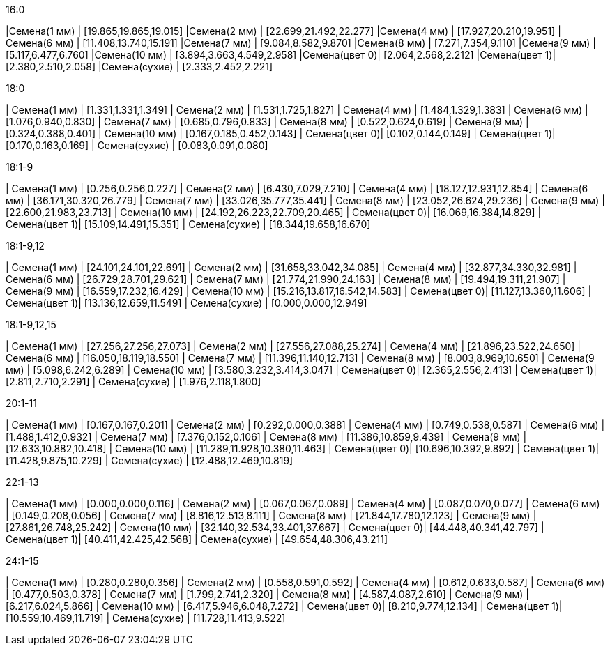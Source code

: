 .16:0
|Семена(1 мм)  | [19.865,19.865,19.015]
|Семена(2 мм)  | [22.699,21.492,22.277]
|Семена(4 мм)  | [17.927,20.210,19.951]
|Семена(6 мм)  | [11.408,13.740,15.191]
|Семена(7 мм)  | [9.084,8.582,9.870]
|Семена(8 мм)  | [7.271,7.354,9.110]
|Семена(9 мм)  | [5.117,6.477,6.760]
|Семена(10 мм) | [3.894,3.663,4.549,2.958]
|Семена(цвет 0)| [2.064,2.568,2.212]
|Семена(цвет 1)| [2.380,2.510,2.058]
|Семена(сухие) | [2.333,2.452,2.221]

.18:0
| Семена(1 мм)  | [1.331,1.331,1.349]
| Семена(2 мм)  | [1.531,1.725,1.827]
| Семена(4 мм)  | [1.484,1.329,1.383]
| Семена(6 мм)  | [1.076,0.940,0.830]
| Семена(7 мм)  | [0.685,0.796,0.833]
| Семена(8 мм)  | [0.522,0.624,0.619]
| Семена(9 мм)  | [0.324,0.388,0.401]
| Семена(10 мм) | [0.167,0.185,0.452,0.143]
| Семена(цвет 0)| [0.102,0.144,0.149]
| Семена(цвет 1)| [0.170,0.163,0.169]
| Семена(сухие) | [0.083,0.091,0.080]

.18:1-9
| Семена(1 мм)  | [0.256,0.256,0.227]
| Семена(2 мм)  | [6.430,7.029,7.210]
| Семена(4 мм)  | [18.127,12.931,12.854]
| Семена(6 мм)  | [36.171,30.320,26.779]
| Семена(7 мм)  | [33.026,35.777,35.441]
| Семена(8 мм)  | [23.052,26.624,29.236]
| Семена(9 мм)  | [22.600,21.983,23.713]
| Семена(10 мм) | [24.192,26.223,22.709,20.465]
| Семена(цвет 0)| [16.069,16.384,14.829]
| Семена(цвет 1)| [15.109,14.491,15.351]
| Семена(сухие) | [18.344,19.658,16.670]

.18:1-9,12
| Семена(1 мм)  | [24.101,24.101,22.691]
| Семена(2 мм)  | [31.658,33.042,34.085]
| Семена(4 мм)  | [32.877,34.330,32.981]
| Семена(6 мм)  | [26.729,28.701,29.621]
| Семена(7 мм)  | [21.774,21.990,24.163]
| Семена(8 мм)  | [19.494,19.311,21.907]
| Семена(9 мм)  | [16.559,17.232,16.429]
| Семена(10 мм) | [15.216,13.817,16.542,14.583]
| Семена(цвет 0)| [11.127,13.360,11.606]
| Семена(цвет 1)| [13.136,12.659,11.549]
| Семена(сухие) | [0.000,0.000,12.949]

.18:1-9,12,15
| Семена(1 мм)  | [27.256,27.256,27.073]
| Семена(2 мм)  | [27.556,27.088,25.274]
| Семена(4 мм)  | [21.896,23.522,24.650]
| Семена(6 мм)  | [16.050,18.119,18.550]
| Семена(7 мм)  | [11.396,11.140,12.713]
| Семена(8 мм)  | [8.003,8.969,10.650]
| Семена(9 мм)  | [5.098,6.242,6.289]
| Семена(10 мм) | [3.580,3.232,3.414,3.047]
| Семена(цвет 0)| [2.365,2.556,2.413]
| Семена(цвет 1)| [2.811,2.710,2.291]
| Семена(сухие) | [1.976,2.118,1.800]

.20:1-11
| Семена(1 мм)  | [0.167,0.167,0.201]
| Семена(2 мм)  | [0.292,0.000,0.388]
| Семена(4 мм)  | [0.749,0.538,0.587]
| Семена(6 мм)  | [1.488,1.412,0.932]
| Семена(7 мм)  | [7.376,0.152,0.106]
| Семена(8 мм)  | [11.386,10.859,9.439]
| Семена(9 мм)  | [12.633,10.882,10.418]
| Семена(10 мм) | [11.289,11.928,10.380,11.463]
| Семена(цвет 0)| [10.696,10.392,9.892]
| Семена(цвет 1)| [11.428,9.875,10.229]
| Семена(сухие) | [12.488,12.469,10.819]

.22:1-13
| Семена(1 мм)  | [0.000,0.000,0.116]
| Семена(2 мм)  | [0.067,0.067,0.089]
| Семена(4 мм)  | [0.087,0.070,0.077]
| Семена(6 мм)  | [0.149,0.208,0.056]
| Семена(7 мм)  | [8.816,12.513,8.111]
| Семена(8 мм)  | [21.844,17.780,12.123]
| Семена(9 мм)  | [27.861,26.748,25.242]
| Семена(10 мм) | [32.140,32.534,33.401,37.667]
| Семена(цвет 0)| [44.448,40.341,42.797]
| Семена(цвет 1)| [40.411,42.425,42.568]
| Семена(сухие) | [49.654,48.306,43.211]

.24:1-15
| Семена(1 мм)  | [0.280,0.280,0.356]
| Семена(2 мм)  | [0.558,0.591,0.592]
| Семена(4 мм)  | [0.612,0.633,0.587]
| Семена(6 мм)  | [0.477,0.503,0.378]
| Семена(7 мм)  | [1.799,2.741,2.320]
| Семена(8 мм)  | [4.587,4.087,2.610]
| Семена(9 мм)  | [6.217,6.024,5.866]
| Семена(10 мм) | [6.417,5.946,6.048,7.272]
| Семена(цвет 0)| [8.210,9.774,12.134]
| Семена(цвет 1)| [10.559,10.469,11.719]
| Семена(сухие) | [11.728,11.413,9.522]
